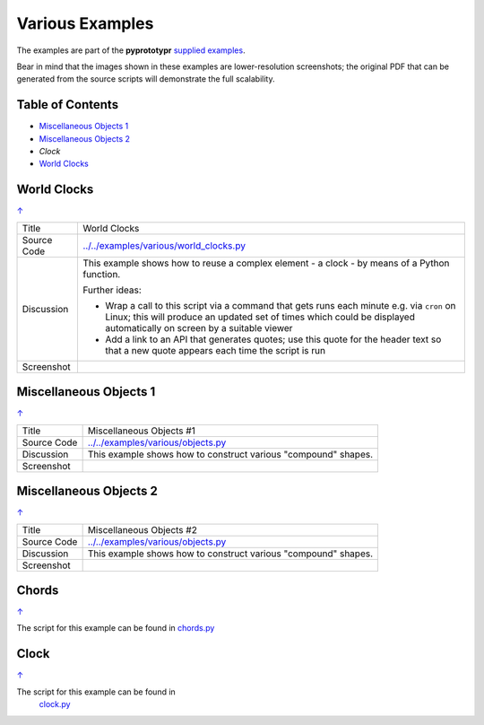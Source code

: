 ================
Various Examples
================

The examples are part of the **pyprototypr** `supplied examples <index.rst>`_.

Bear in mind that the images shown in these examples are lower-resolution
screenshots; the original PDF that can be generated from the source scripts
will demonstrate the full scalability.

.. _table-of-contents:

Table of Contents
=================

- `Miscellaneous Objects 1`_
- `Miscellaneous Objects 2`_
- `Clock`
- `World Clocks`_


World Clocks
============
`↑ <table-of-contents_>`_

=========== ==================================================================
Title       World Clocks
----------- ------------------------------------------------------------------
Source Code `<../../examples/various/world_clocks.py>`_
----------- ------------------------------------------------------------------
Discussion  This example shows how to reuse a complex element - a clock - by
            means of a Python function.


            Further ideas:

            -  Wrap a call to this script via a command that gets runs each
               minute e.g. via ``cron`` on Linux; this will produce an updated
               set of times which could be displayed automatically on screen
               by a suitable viewer
            -  Add a link to an API that generates quotes; use this quote for
               the header text so that a new quote appears each time the script
               is run
----------- ------------------------------------------------------------------
Screenshot  .. image:: images/various/world_clocks.png
               :width: 80%
=========== ==================================================================


Miscellaneous Objects 1
=======================
`↑ <table-of-contents_>`_

=========== ==================================================================
Title       Miscellaneous Objects #1
----------- ------------------------------------------------------------------
Source Code `<../../examples/various/objects.py>`_
----------- ------------------------------------------------------------------
Discussion  This example shows how to construct various "compound" shapes.
----------- ------------------------------------------------------------------
Screenshot  .. image:: images/various/objects_1.png
               :width: 80%
=========== ==================================================================


Miscellaneous Objects 2
=======================
`↑ <table-of-contents_>`_

=========== ==================================================================
Title       Miscellaneous Objects #2
----------- ------------------------------------------------------------------
Source Code `<../../examples/various/objects.py>`_
----------- ------------------------------------------------------------------
Discussion  This example shows how to construct various "compound" shapes.
----------- ------------------------------------------------------------------
Screenshot  .. image:: images/various/objects_2.png
               :width: 80%
=========== ==================================================================


Chords
======
`↑ <table-of-contents_>`_

The script for this example can be found in
`chords.py <../../examples/various/chords.py>`__


Clock
=====
`↑ <table-of-contents_>`_

The script for this example can be found in
   `clock.py <../../examples/various/clock.py>`__
